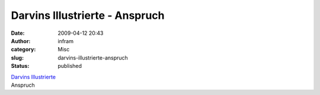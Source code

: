 Darvins Illustrierte - Anspruch
###############################
:date: 2009-04-12 20:43
:author: infram
:category: Misc
:slug: darvins-illustrierte-anspruch
:status: published

| `Darvins
  Illustrierte <http://www.darvins-illustrierte.de/start.php?extra=2581>`__
| Anspruch
